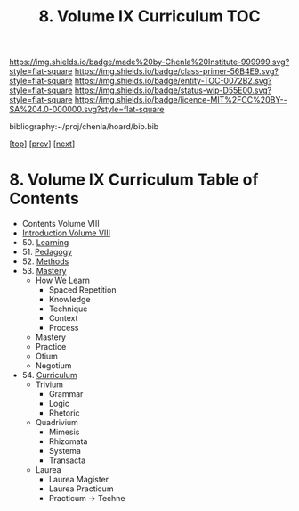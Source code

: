 #   -*- mode: org; fill-column: 60 -*-
#+STARTUP: showall
#+TITLE:   8. Volume IX Curriculum TOC

[[https://img.shields.io/badge/made%20by-Chenla%20Institute-999999.svg?style=flat-square]] 
[[https://img.shields.io/badge/class-primer-56B4E9.svg?style=flat-square]]
[[https://img.shields.io/badge/entity-TOC-0072B2.svg?style=flat-square]]
[[https://img.shields.io/badge/status-wip-D55E00.svg?style=flat-square]]
[[https://img.shields.io/badge/licence-MIT%2FCC%20BY--SA%204.0-000000.svg?style=flat-square]]

bibliography:~/proj/chenla/hoard/bib.bib

[[[../index.org][top]]] [[[../08/index.org][prev]]] [[[../10/index.org][next]]]

* 8. Volume IX Curriculum Table of Contents
:PROPERTIES:
:CUSTOM_ID:
:Name:     /home/deerpig/proj/chenla/warp/09/index.org
:Created:  2018-04-24T11:01@Prek Leap (11.642600N-104.919210W)
:ID:       22215434-9304-40e8-9963-9baf785abaf3
:VER:      577814531.712683427
:GEO:      48P-491193-1287029-15
:BXID:     proj:ANY3-6751
:Class:    primer
:Entity:   toc
:Status:   wip
:Licence:  MIT/CC BY-SA 4.0
:END:

 - Contents Volume VIII
 - [[./intro.org][Introduction Volume VIII]]
 - 50. [[./50/index.org][Learning]]
 - 51. [[./51/index.org][Pedagogy]]
 - 52. [[./52/index.org][Methods]]
 - 53. [[./53/index.org][Mastery]]
   - How We Learn
     - Spaced Repetition
     - Knowledge
     - Technique
     - Context
     - Process
   - Mastery
   - Practice
   - Otium
   - Negotium
 - 54. [[./54/index.org][Curriculum]] 
   - Trivium
     - Grammar
     - Logic
     - Rhetoric
   - Quadrivium
     - Mimesis
     - Rhizomata
     - Systema
     - Transacta
   - Laurea
     - Laurea Magister
     - Laurea Practicum 
     - Practicum -> Techne

